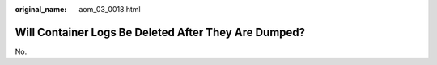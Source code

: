 :original_name: aom_03_0018.html

.. _aom_03_0018:

Will Container Logs Be Deleted After They Are Dumped?
=====================================================

No.
